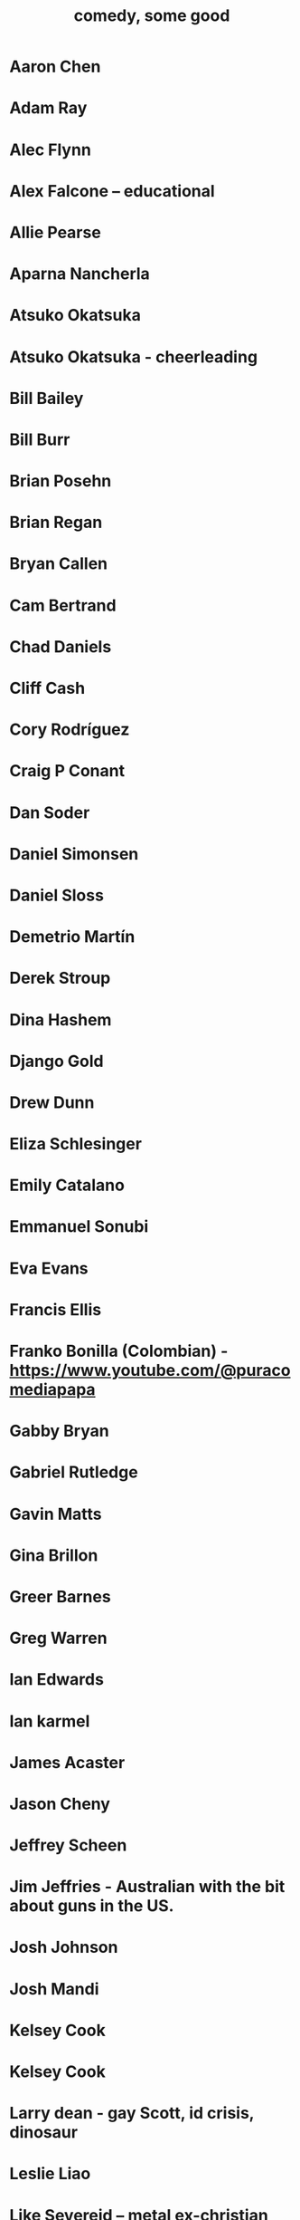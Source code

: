 :PROPERTIES:
:ID:       64e43ca3-94d7-48f9-b144-d0e75f2e4b3e
:ROAM_ALIASES: "comics I like, some" "comedians I like, some"
:END:
#+title: comedy, some good
* Aaron Chen
* Adam Ray
* Alec Flynn
* Alex Falcone -- educational
* Allie Pearse
* Aparna Nancherla
* Atsuko Okatsuka
* Atsuko Okatsuka - cheerleading
* Bill Bailey
* Bill Burr
* Brian Posehn
* Brian Regan
* Bryan Callen
* Cam Bertrand
* Chad Daniels
* Cliff Cash
* Cory Rodríguez
* Craig P Conant
* Dan Soder
* Daniel Simonsen
* Daniel Sloss
* Demetrio Martín
* Derek Stroup
* Dina Hashem
* Django Gold
* Drew Dunn
* Eliza Schlesinger
* Emily Catalano
* Emmanuel Sonubi
* Eva Evans
* Francis Ellis
* Franko Bonilla (Colombian) - https://www.youtube.com/@puracomediapapa
* Gabby Bryan
* Gabriel Rutledge
* Gavin Matts
* Gina Brillon
* Greer Barnes
* Greg Warren
* Ian Edwards
* Ian karmel
* James Acaster
* Jason Cheny
* Jeffrey Scheen
* Jim Jeffries - Australian with the bit about guns in the US.
* Josh Johnson
* Josh Mandi
* Kelsey Cook
* Kelsey Cook
* Larry dean - gay Scott, id crisis, dinosaur
* Leslie Liao
* Like Severeid -- metal ex-christian
* Liz Miele
* Louis Katz
* Maddie Wiener
* Marcelo Hernandez
* Marie Faustin
* Matthew Broussard
* Michael Longfellow
* Mike Baldwin
* Mike Vecchione
* Mine Hammock
* Mohanad Elshieky
* Nate Bergatze
* Neil Brennan
* Norm MacDonald
* Orny Adams
* Pat Burtscher
* Pete Holmes
* Pete Lee -- "surprisingly straight"
* Phil Wang
* Ruby Setnik
* Ryan Goodcase
* Ryan Long
* Shane Gillis
* Tatiana Frank
* Trae Crowder -- Southern
* Zak Toscani
* Zoltan Kaszas
